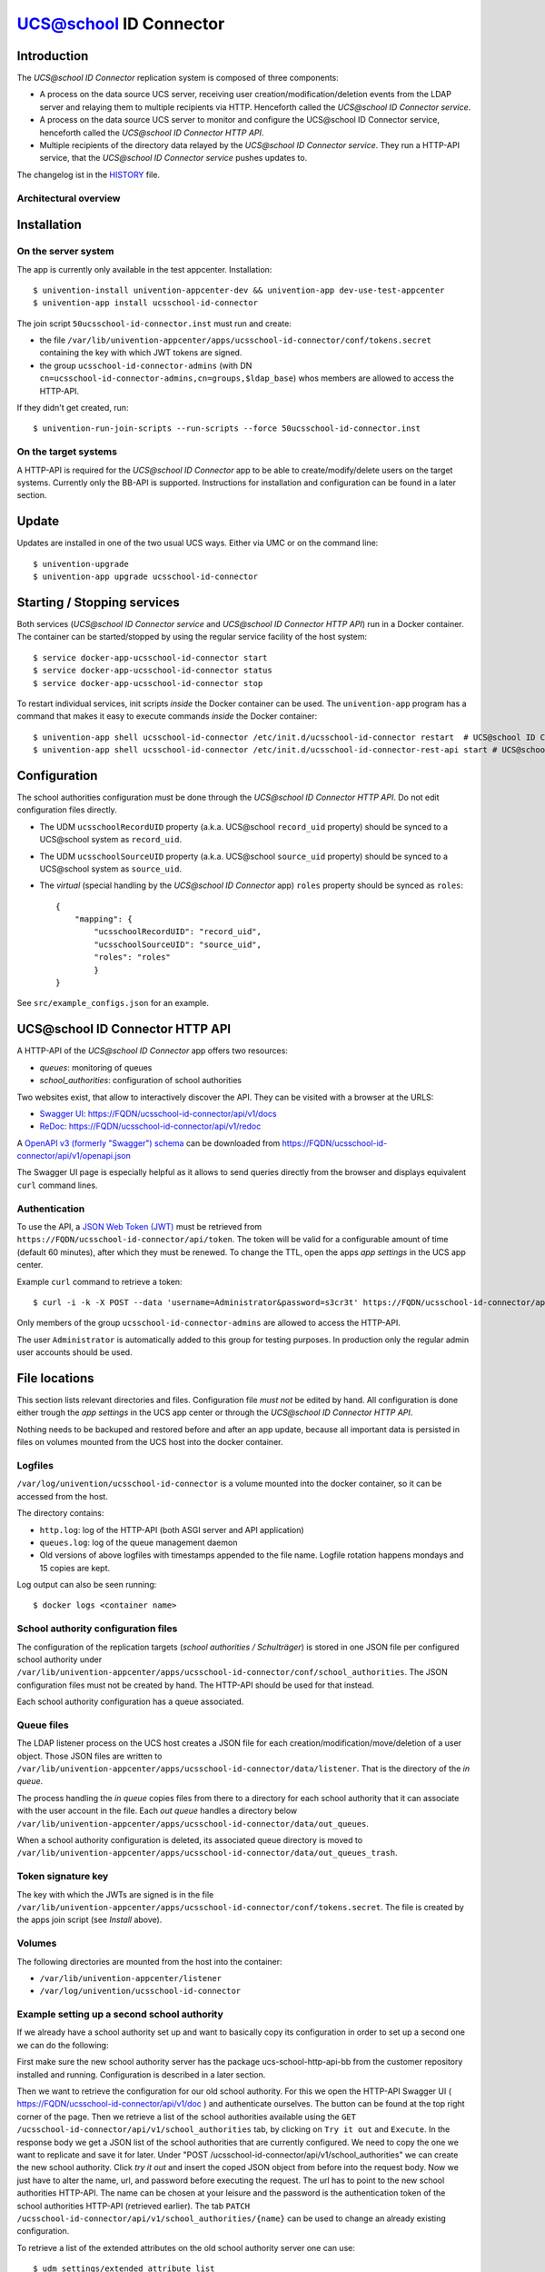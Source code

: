 UCS@school ID Connector
=======================

|python| |license|

.. This file can be read on the installed system at https://FQDN/ucsschool-id-connector/api/v1/readme
.. The changelog can be read on the installed system at https://FQDN/ucsschool-id-connector/api/v1/history

Introduction
------------

The `UCS\@school ID Connector` replication system is composed of three components:

* A process on the data source UCS server, receiving user creation/modification/deletion events from the LDAP server and relaying them to multiple recipients via HTTP. Henceforth called the `UCS\@school ID Connector service`.
* A process on the data source UCS server to monitor and configure the UCS\@school ID Connector service, henceforth called the `UCS\@school ID Connector HTTP API`.
* Multiple recipients of the directory data relayed by the `UCS\@school ID Connector service`. They run a HTTP-API service, that the `UCS\@school ID Connector service` pushes updates to.

The changelog ist in the `HISTORY <history>`_ file.

Architectural overview
^^^^^^^^^^^^^^^^^^^^^^

|diagram_overview|


Installation
------------

On the server system
^^^^^^^^^^^^^^^^^^^^

The app is currently only available in the test appcenter. Installation::

    $ univention-install univention-appcenter-dev && univention-app dev-use-test-appcenter
    $ univention-app install ucsschool-id-connector

The join script ``50ucsschool-id-connector.inst`` must run and create:

* the file ``/var/lib/univention-appcenter/apps/ucsschool-id-connector/conf/tokens.secret`` containing the key with which JWT tokens are signed.
* the group ``ucsschool-id-connector-admins`` (with DN ``cn=ucsschool-id-connector-admins,cn=groups,$ldap_base``) whos members are allowed to access the HTTP-API.

If they didn't get created, run::

    $ univention-run-join-scripts --run-scripts --force 50ucsschool-id-connector.inst


On the target systems
^^^^^^^^^^^^^^^^^^^^^

A HTTP-API is required for the `UCS\@school ID Connector` app to be able to create/modify/delete users on the target systems. Currently only the BB-API is supported. Instructions for installation and configuration can be found in a later section.


Update
------

Updates are installed in one of the two usual UCS ways. Either via UMC or on the command line::

    $ univention-upgrade
    $ univention-app upgrade ucsschool-id-connector


Starting / Stopping services
----------------------------

Both services (`UCS\@school ID Connector service` and `UCS\@school ID Connector HTTP API`) run in a Docker container. The container can be started/stopped by using the regular service facility of the host system::

    $ service docker-app-ucsschool-id-connector start
    $ service docker-app-ucsschool-id-connector status
    $ service docker-app-ucsschool-id-connector stop

To restart individual services, init scripts `inside` the Docker container can be used. The ``univention-app`` program has a command that makes it easy to execute commands `inside` the Docker container::

    $ univention-app shell ucsschool-id-connector /etc/init.d/ucsschool-id-connector restart  # UCS@school ID Connector service
    $ univention-app shell ucsschool-id-connector /etc/init.d/ucsschool-id-connector-rest-api start # UCS@school ID Connector HTTP API


Configuration
-------------
The school authorities configuration must be done through the `UCS\@school ID Connector HTTP API`. Do not edit configuration files directly.

* The UDM ``ucsschoolRecordUID`` property (a.k.a. UCS\@school ``record_uid`` property) should be synced to a UCS\@school system as ``record_uid``.
* The UDM ``ucsschoolSourceUID`` property (a.k.a. UCS\@school ``source_uid`` property) should be synced to a UCS\@school system as ``source_uid``.
* The `virtual` (special handling by the `UCS\@school ID Connector` app) ``roles`` property should be synced as ``roles``::

    {
        "mapping": {
            "ucsschoolRecordUID": "record_uid",
            "ucsschoolSourceUID": "source_uid",
            "roles": "roles"
            }
    }

See ``src/example_configs.json`` for an example.


UCS\@school ID Connector HTTP API
---------------------------------

A HTTP-API of the `UCS\@school ID Connector` app offers two resources:

* `queues`: monitoring of queues
* `school_authorities`: configuration of school authorities

Two websites exist, that allow to interactively discover the API. They can be visited with a browser at the URLS:

* `Swagger UI <https://github.com/swagger-api/swagger-ui>`_: https://FQDN/ucsschool-id-connector/api/v1/docs
* `ReDoc <https://github.com/Rebilly/ReDoc>`_: https://FQDN/ucsschool-id-connector/api/v1/redoc

A `OpenAPI v3 (formerly "Swagger") schema <https://swagger.io/docs/specification/about/>`_ can be downloaded from https://FQDN/ucsschool-id-connector/api/v1/openapi.json

The Swagger UI page is especially helpful as it allows to send queries directly from the browser and displays equivalent ``curl`` command lines.

Authentication
^^^^^^^^^^^^^^

To use the API, a `JSON Web Token (JWT) <https://en.wikipedia.org/wiki/JSON_Web_Token>`_ must be retrieved from ``https://FQDN/ucsschool-id-connector/api/token``. The token will be valid for a configurable amount of time (default 60 minutes), after which they must be renewed. To change the TTL, open the apps `app settings` in the UCS app center.

Example ``curl`` command to retrieve a token::

    $ curl -i -k -X POST --data 'username=Administrator&password=s3cr3t' https://FQDN/ucsschool-id-connector/api/token

Only members of the group ``ucsschool-id-connector-admins`` are allowed to access the HTTP-API.

The user ``Administrator`` is automatically added to this group for testing purposes. In production only the regular admin user accounts should be used.


File locations
--------------

This section lists relevant directories and files. Configuration file *must not* be edited by hand. All configuration is done either trough the `app settings` in the UCS app center or through the `UCS\@school ID Connector HTTP API`.

Nothing needs to be backuped and restored before and after an app update, because all important data is persisted in files on volumes mounted from the UCS host into the docker container.

Logfiles
^^^^^^^^

``/var/log/univention/ucsschool-id-connector`` is a volume mounted into the docker container, so it can be accessed from the host.

The directory contains:

* ``http.log``: log of the HTTP-API (both ASGI server and API application)
* ``queues.log``: log of the queue management daemon
* Old versions of above logfiles with timestamps appended to the file name. Logfile rotation happens mondays and 15 copies are kept.

Log output can also be seen running::

    $ docker logs <container name>

School authority configuration files
^^^^^^^^^^^^^^^^^^^^^^^^^^^^^^^^^^^^

The configuration of the replication targets (`school authorities / Schulträger`) is stored in one JSON file per configured school authority under ``/var/lib/univention-appcenter/apps/ucsschool-id-connector/conf/school_authorities``. The JSON configuration files must not be created by hand. The HTTP-API should be used for that instead.

Each school authority configuration has a queue associated.

Queue files
^^^^^^^^^^^

The LDAP listener process on the UCS host creates a JSON file for each creation/modification/move/deletion of a user object.
Those JSON files are written to ``/var/lib/univention-appcenter/apps/ucsschool-id-connector/data/listener``. That is the directory of the `in queue`.

The process handling the `in queue` copies files from there to a directory for each school authority that it can associate with the user account in the file.
Each `out queue` handles a directory below ``/var/lib/univention-appcenter/apps/ucsschool-id-connector/data/out_queues``.

When a school authority configuration is deleted, its associated queue directory is moved to ``/var/lib/univention-appcenter/apps/ucsschool-id-connector/data/out_queues_trash``.

Token signature key
^^^^^^^^^^^^^^^^^^^

The key with which the JWTs are signed is in the file ``/var/lib/univention-appcenter/apps/ucsschool-id-connector/conf/tokens.secret``.
The file is created by the apps join script (see `Install` above).

Volumes
^^^^^^^
The following directories are mounted from the host into the container:

* ``/var/lib/univention-appcenter/listener``
* ``/var/log/univention/ucsschool-id-connector``

Example setting up a second school authority
^^^^^^^^^^^^^^^^^^^^^^^^^^^^^^^^^^^^^^^^^^^^

If we already have a school authority set up and want to basically copy its configuration in order to set up a second one we can do the following:

First make sure the new school authority server has the package ucs-school-http-api-bb from the customer repository installed and running. Configuration is described in a later section.

Then we want to retrieve the configuration for our old school authority.
For this we open the HTTP-API Swagger UI ( https://FQDN/ucsschool-id-connector/api/v1/doc ) and authenticate ourselves.
The button can be found at the top right corner of the page.
Then we retrieve a list of the school authorities available using the ``GET /ucsschool-id-connector/api/v1/school_authorities`` tab, by clicking on ``Try it out`` and ``Execute``.
In the response body we get a JSON list of the school authorities that are currently configured.
We need to copy the one we want to replicate and save it for later.
Under "POST /ucsschool-id-connector/api/v1/school_authorities" we can create the new school authority.
Click `try it out` and insert the coped JSON object from before into the request body.
Now we just have to alter the name, url, and password before executing the request.
The url has to point to the new school authorities HTTP-API.
The name can be chosen at your leisure and the password is the authentication token of the school authorities HTTP-API (retrieved earlier).
The tab ``PATCH /ucsschool-id-connector/api/v1/school_authorities/{name}`` can be used to change an already existing configuration.

To retrieve a list of the extended attributes on the old school authority server one can use::

    $ udm settings/extended_attribute list


Installation of target HTTP-API
-------------------------------

On each target system run::

    $ echo -e "deb [trusted=yes] http://192.168.0.10/build2/ ucs_4.4-0-min-brandenburg/all/\n\
      deb [trusted=yes] http://192.168.0.10/build2/ ucs_4.4-0-min-brandenburg/amd64/" > \
      /etc/apt/sources.list.d/30_BB.list
    $ univention-install -y ucs-school-http-api-bb

To allow the `UCS\@school ID Connector` app to access the APIs it needs an authentication token. On each target system run::

    $ /usr/share/pyshared/bb/http_api/users/manage.py shell -c \
      "from rest_framework.authtoken.models import Token; print(Token.objects.first().key)"

This will print the token for writing to the API to the screen. Copy and save it for later use.


Configuration of target HTTP-API
--------------------------------
The password hashes for LDAP and Kerberos authentication are collectively transmitted in one JSON object to one target attribute.
The target attributes name must be set in the school authority configuration attribute ``passwords_target_attribute``.
The target system is responsible for handling the data.

For UCS\@school target systems two extended attributes must be created.
The name of one (``ucsschool_id_connector_pw``) is used in the import hook `ucsschool_id_connector_password_hook.py <static/ucsschool_id_connector_password_hook.py>`_.
If the extended attributes name is not ``ucsschool_id_connector_pw``, the hook file ``ucsschool_id_connector_password_hook.py`` must be edited, as well as the school authority configuration and the BB-API configuration file (``/var/lib/ucs-school-import/configs/user_import.json``).
To install the extended attributes run::

    $ udm settings/extended_attribute create \
        --ignore_exists \
        --position "cn=custom attributes,cn=univention,$(ucr get ldap/base)" \
        --set name="ucsschool_id_connector_last_update" \
        --set CLIName="ucsschool_id_connector_last_update" \
        --set shortDescription="Date of last update by the UCS@school ID Connector app." \
        --set module="users/user" \
        --append options="ucsschoolStudent" \
        --append options="ucsschoolTeacher" \
        --append options="ucsschoolStaff" \
        --append options="ucsschoolAdministrator" \
        --set tabName="UCS@school" \
        --set tabPosition=9 \
        --set groupName="UCS@school ID Connector" \
        --set groupPosition="2" \
        --set translationGroupName='"de_DE" "UCS@school ID Connector"' \
       --set syntax=string \
        --set default="" \
        --set multivalue=0 \
        --set valueRequired=0 \
        --set mayChange=1 \
        --set doNotSearch=1 \
        --set objectClass=univentionFreeAttributes \
        --set ldapMapping=univentionFreeAttribute14 \
        --set deleteObjectClass=0 \
        --set overwriteTab=0 \
        --set fullWidth=1 \
        --set disableUDMWeb=0

    $ udm settings/extended_attribute create \
        --ignore_exists \
        --position "cn=custom attributes,cn=univention,$(ucr get ldap/base)" \
        --set name="ucsschool_id_connector_pw" \
        --set CLIName="ucsschool_id_connector_pw" \
        --set shortDescription="UCS@school ID Connector password sync." \
        --set module="users/user" \
        --append options="ucsschoolStudent" \
        --append options="ucsschoolTeacher" \
        --append options="ucsschoolStaff" \
        --append options="ucsschoolAdministrator" \
        --set syntax=string \
        --set default="" \
        --set multivalue=0 \
        --set valueRequired=0 \
        --set mayChange=1 \
        --set doNotSearch=1 \
        --set objectClass=univentionFreeAttributes \
        --set ldapMapping=univentionFreeAttribute15 \
        --set deleteObjectClass=0 \
        --set overwriteTab=0 \
        --set fullWidth=1 \
        --set disableUDMWeb=0

    $ wget https://SENDER-FQDN/ucsschool-id-connector/api/v1/static/ucsschool_id_connector_password_hook.py \
        -O /usr/share/ucs-school-import/pyhooks/ucsschool_id_connector_password_hook.py


Edit ``/var/lib/ucs-school-import/configs/user_import.json`` and add the name of the `passwords_target_attribute` (``ucsschool_id_connector_pw``) to ``mapped_udm_properties`` (and ``mapped_udm_properties`` to ``configuration_checks``)::

    "configuration_checks": ["defaults", "mapped_udm_properties"],
    "mapped_udm_properties": ["phone", "e-mail", "ucsschool_id_connector_pw"]

The ``mapped_udm_properties`` setting lists the names of UDM properties that should be available in the API.
The example configuration above can be created with the following command::

   $ cp /usr/share/ucs-school-import/configs/ucs-school-testuser-http-import.json \
      /var/lib/ucs-school-import/configs/user_import.json
   $ python -c 'import json; fp = open("/var/lib/ucs-school-import/configs/user_import.json", "r+w"); \
      config = json.load(fp); config["configuration_checks"] = ["defaults", "mapped_udm_properties"]; \
      config["mapped_udm_properties"] = ["phone", "e-mail", "organisation"]; fp.seek(0); \
      json.dump(config, fp, indent=4, sort_keys=True); fp.close()'


Plugins
-------

The code of the `UCS\@school ID Connector` app can be adapted through plugins.
The `pluggy`_ plugin system is used to define, implement and call plugins.
To share code between plugins additional Python packages can be installed.
The following demonstrates a simple example of a custom Python packages and a plugin for `UCS\@school ID Connector`.

All plugin *specifications* (function signatures) are defined in ``src/id_sync/plugins.py``.

The directory structure for custom plugins and packages can be found in the host system below ``/var/lib/univention-appcenter/apps/ucsschool-id-connector/conf/``::

    /var/lib/univention-appcenter/apps/ucsschool-id-connector/conf/plugins/
    /var/lib/univention-appcenter/apps/ucsschool-id-connector/conf/plugins/packages/
    /var/lib/univention-appcenter/apps/ucsschool-id-connector/conf/plugins/plugins/

The app is released with default plugins, that implement a default version for all specifications found in ``src/id_sync/plugins.py``.

An example plugin specification::

    class DummyPluginSpec:
        @hook_spec(firstresult=True)
        def dummy_func(self, arg1, arg2):
            """An example hook."""


A directory structure for a custom plugin ``dummy`` and custom package ``example_package`` below ``/var/lib/univention-appcenter/apps/ucsschool-id-connector/conf/``::

    .../plugins/
    .../plugins/packages
    .../plugins/packages/example_package
    .../plugins/packages/example_package/__init__.py
    .../plugins/packages/example_package/example_module.py
    .../plugins/plugins
    .../plugins/plugins/dummy.py


Content of ``plugins/plugins/dummy.py``::

    #
    # An example plugin that will be usable as "plugin_manager.hook.dummy_func()".
    # It uses a class from a module in a custom package:
    # plugins/packages/example_package/example_module.py
    #
    # The plugin specifications are in src/id_sync/plugins.py
    #

    from id_sync.utils import ConsoleAndFileLogging
    from id_sync.plugins import hook_impl, plugin_manager
    from example_package.example_module import ExampleClass

    logger = ConsoleAndFileLogging.get_logger(__name__)


    class DummyPlugin:
        @hook_impl
        def dummy_func(self, arg1, arg2):  # <-- this must match the specification!
            """
            Example plugin function.

            Returns the sum of its arguments.
            Uses a class from a custom package.
            """
            logger.info("Running DummyPlugin.dummy_func() with arg1=%r arg2=%r.", arg1, arg2)
            example_obj = ExampleClass()
            res = example_obj.add(arg1, arg2)
            assert res == arg1 + arg2
            return res


    # register plugins
    plugin_manager.register(DummyPlugin())

Content of ``plugins/packages/example_package/example_module.py``::

    #
    # An example Python module that will be loadable as "example_package.example_module"
    # if stored in 'plugins/packages/example_package/example_module.py'.
    # Do not forget to create 'plugins/packages/example_package/__init__.py'.
    #

    from id_sync.utils import ConsoleAndFileLogging

    logger = ConsoleAndFileLogging.get_logger(__name__)


    class ExampleClass:
        def add(self, arg1, arg2):
            logger.info("Running ExampleClass.add() with arg1=%r arg2=%r.", arg1, arg2)
            return arg1 + arg2

When the app starts, all plugins will be discovered and logged::

    ... INFO  [id_sync.plugins.load_plugins:83] Loaded plugins: {.., <dummy.DummyPlugin object at 0x7fa5284a9240>}
    ... INFO  [id_sync.plugins.load_plugins:84] Installed hooks: [.., 'dummy_func']


.. |license| image:: https://img.shields.io/badge/License-AGPL%20v3-orange.svg
    :alt: GNU AGPL V3 license
    :target: https://www.gnu.org/licenses/agpl-3.0
.. |python| image:: https://img.shields.io/badge/python-3.7+-blue.svg
    :alt: Python 3.7+
    :target: https://www.python.org/downloads/release/python-373/
.. |diagram_overview| image:: /ucsschool-id-connector/api/v1/static/ucsschool-id-connector_overview.png
    :alt: Diagram with an overview of the master 2 master sync
.. |ucsschool_id_connector_password_hook.py| image:: /ucsschool-id-connector/api/v1/static/ucsschool_id_connector_password_hook.py
    :alt: The UCS\@school import hook.
.. _pluggy: https://pluggy.readthedocs.io/
